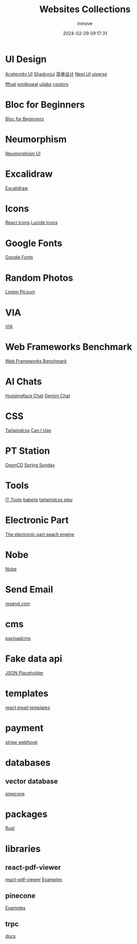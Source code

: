 #+TITLE: Websites Collections
#+DATE: 2024-02-29 09:17:31
#+DISPLAY: nil
#+STARTUP: indent
#+OPTIONS: toc:10
#+AUTHOR: inmove
#+SUBTITLE:
#+KEYWORDS: Websites
#+CATEGORIES: Collections

* UI Design
[[https://ui.aceternity.com/][Aceternity UI]]
[[https://ui.shadcn.com/][Shadcn/ui]]
[[https://www.43848.com/][简单设计]]
[[https://nextui.org/][Next UI]]
[[https://uiverse.io][uiverse]]

[[https://fffuel.co/][fffuel]]
[[https://emilkowal.ski/][emilkowal]]
[[https://www.uilabs.dev/][uilabs]]
[[https://coolors.co/palettes/trending][coolors]]

* Bloc for Beginners
[[https://medium.com/flutter-community/flutter-bloc-for-beginners-839e22adb9f5][Bloc for Beginners]]

* Neumorphism
[[https://neumorphism.coldstone.fun][Neumorphism UI]]

* Excalidraw
[[https://excalidraw.com/][Excalidraw]]

* Icons
[[https://react-icons.github.io/react-icons/][React Icons]]
[[https://lucide.dev/][Lucide Icons]]

* Google Fonts
[[https://fonts.google.com/][Google Fonts]]

* Random Photos
[[https://picsum.photos/][Lorem Picsum]]

* VIA
[[https://usevia.app/][VIA]]

* Web Frameworks Benchmark
[[https://web-frameworks-benchmark.netlify.app/result?asc=0&metric=totalRequestsPerS&order_by=level64][Web Frameworks Benchmark]]

* AI Chats
[[https://huggingface.co/chat][Huggingface Chat]]
[[https://gemini.google.com/app][Gemini Chat]]

* CSS
[[https://tailwindcss.com/][Tailwindcss]]
[[https://caniuse.com/][Can I Use]]

* PT Station
[[https://tracker.open.cd/][OpenCD]]
[[https://springsunday.net/index.php][Spring Sunday]]

* Tools
[[https://it-tools.tech/][IT Tools]]
[[https://babeljs.io/repl][babeljs]]
[[https://play.tailwindcss.com/][tailwindcss play]]

* Electronic Part
[[https://octopart.com/][The electronic part seach engine]]

* Nobe
[[https://www.nobepay.com/app/login][Nobe]]

* Send Email
[[https://resend.com/overview][resend.com]]

* cms
[[https://payloadcms.com/blog][payloadcms]]

* Fake data api
[[https://jsonplaceholder.typicode.com/][JSON Placeholder]]

* templates
[[https://demo.react.email/preview/welcome/stripe-welcome?view=source][react email templates]]

* payment
[[https://dashboard.stripe.com/test/webhooks][stripe webhook]]

* databases
** vector database
[[https://app.pinecone.io/][pinecone]]

* packages
[[https://crates.io][Rust]]

* libraries
** react-pdf-viewer
[[https://react-pdf-viewer.dev/][react-pdf-viewer]]
[[https://github.com/react-pdf-viewer/examples/blob/main/render-the-highlight-areas/RenderHighlightAreasExample.tsx][Examples]]
** pinecone
[[https://github.com/pinecone-io/pinecone-python-client/blob/main/README.md][Examples]]
** trpc
[[https://trpc.io/docs/v9/invalidateQueries][docs]]
